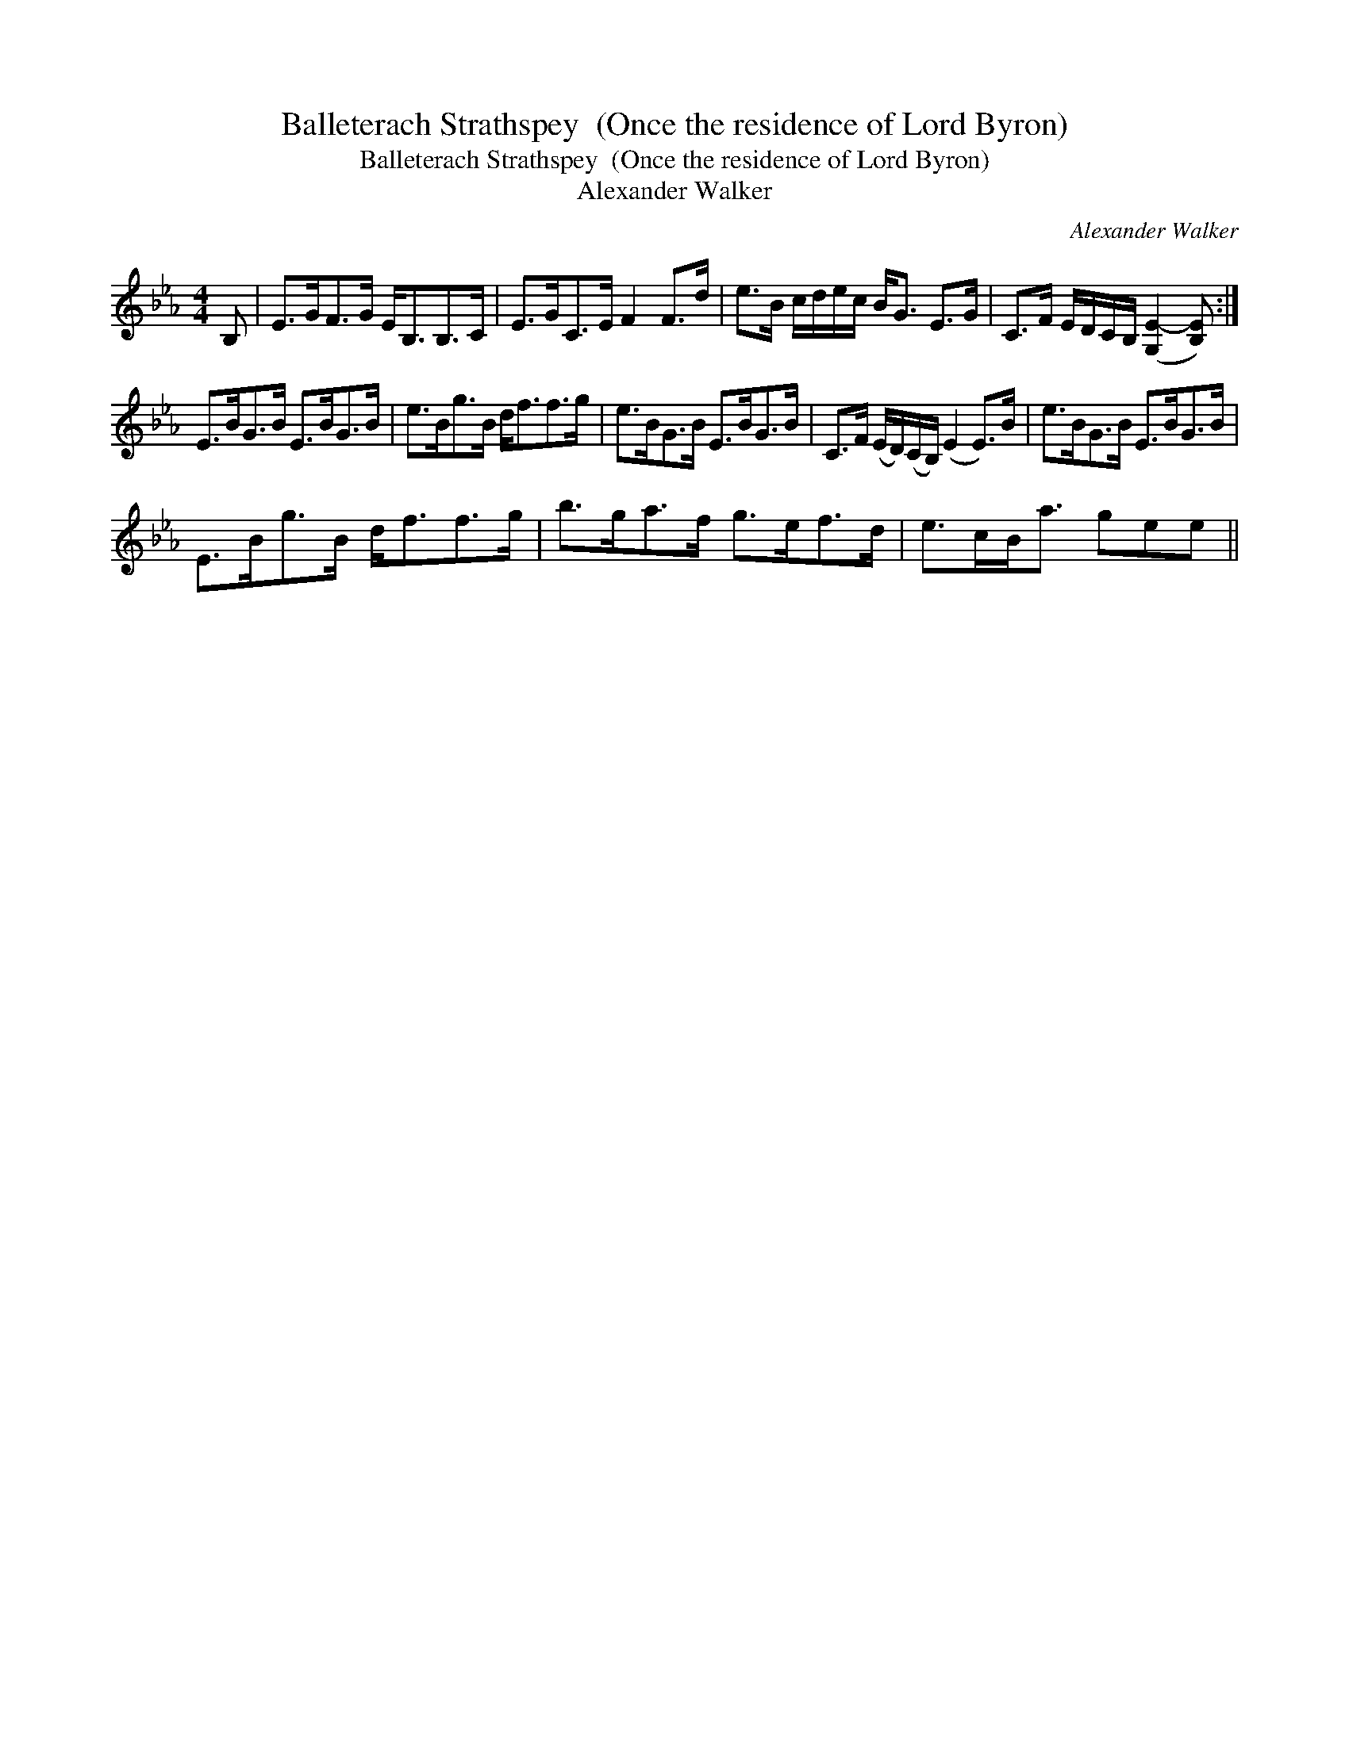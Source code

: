 X:1
T:Balleterach Strathspey  (Once the residence of Lord Byron)
T:Balleterach Strathspey  (Once the residence of Lord Byron)
T:Alexander Walker
C:Alexander Walker
L:1/8
M:4/4
K:Eb
V:1 treble 
V:1
 B, | E>GF>G E<B,B,>C | E>GC>E F2 F>d | e>B c/d/e/c/ B<G E>G | C>F E/D/C/B,/ ([G,E-]2 [B,E]) :| %5
 E>BG>B E>BG>B | e>Bg>B d<ff>g | e>BG>B E>BG>B | C>F (E/D/)(C/B,/) (E2 E>)B | e>BG>B E>BG>B | %10
 E>Bg>B d<ff>g | b>ga>f g>ef>d | e>cB<a gee || %13

